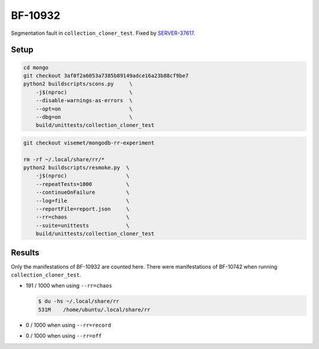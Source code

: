 BF-10932
========

Segmentation fault in ``collection_cloner_test``. Fixed by SERVER-37617_.

.. _SERVER-37617: https://jira.mongodb.org/browse/SERVER-37617

Setup
-----

.. code-block:: sh

    cd mongo
    git checkout 3af0f2a6053a7385b89149adce16a23b88cf9be7
    python2 buildscripts/scons.py     \
        -j$(nproc)                    \
        --disable-warnings-as-errors  \
        --opt=on                      \
        --dbg=on                      \
        build/unittests/collection_cloner_test

.. code-block:: sh

    git checkout visemet/mongodb-rr-experiment

    rm -rf ~/.local/share/rr/*
    python2 buildscripts/resmoke.py  \
        -j$(nproc)                   \
        --repeatTests=1000           \
        --continueOnFailure          \
        --log=file                   \
        --reportFile=report.json     \
        --rr=chaos                   \
        --suite=unittests            \
        build/unittests/collection_cloner_test

Results
-------

Only the manifestations of BF-10932 are counted here. There were manifestations of BF-10742 when
running ``collection_cloner_test``.

* 191 / 1000 when using ``--rr=chaos``

  .. code-block:: console

        $ du -hs ~/.local/share/rr
        531M	/home/ubuntu/.local/share/rr

* 0 / 1000 when using ``--rr=record``

* 0 / 1000 when using ``--rr=off``
